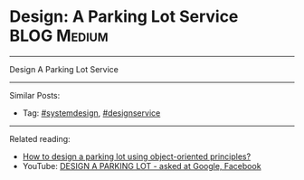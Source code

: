 * Design: A Parking Lot Service                                 :BLOG:Medium:
#+STARTUP: showeverything
#+OPTIONS: toc:nil \n:t ^:nil creator:nil d:nil
:PROPERTIES:
:type: systemdesign, designservice
:END:
---------------------------------------------------------------------
Design  A Parking Lot Service
---------------------------------------------------------------------
Similar Posts:
- Tag: [[https://brain.dennyzhang.com/tag/systemdesign][#systemdesign]], [[https://brain.dennyzhang.com/tag/designservice][#designservice]]
---------------------------------------------------------------------
Related reading: 
- [[url-external:https://www.geeksforgeeks.org/design-parking-lot-using-object-oriented-principles/][How to design a parking lot using object-oriented principles?]]
- YouTube: [[url-external:https://www.youtube.com/watch?v=DSGsa0pu8-k][DESIGN A PARKING LOT - asked at Google, Facebook]]
